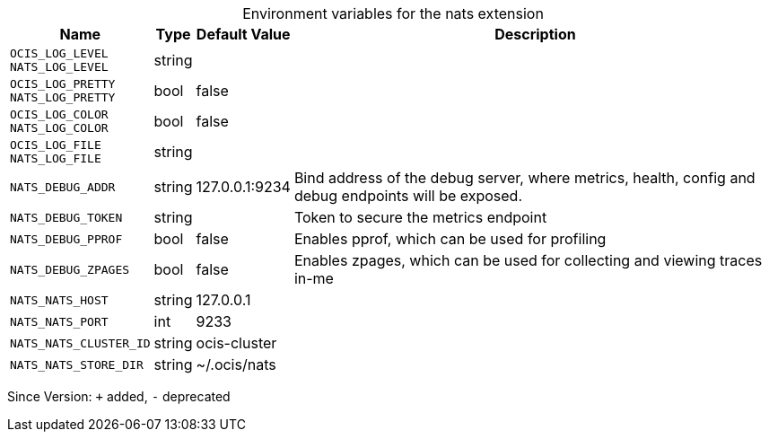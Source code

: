 [caption=]
.Environment variables for the nats extension
[width="100%",cols="~,~,~,~",options="header"]
|===
| Name
| Type
| Default Value
| Description

|`OCIS_LOG_LEVEL` +
`NATS_LOG_LEVEL`
| string
| 
| 

|`OCIS_LOG_PRETTY` +
`NATS_LOG_PRETTY`
| bool
| false
| 

|`OCIS_LOG_COLOR` +
`NATS_LOG_COLOR`
| bool
| false
| 

|`OCIS_LOG_FILE` +
`NATS_LOG_FILE`
| string
| 
| 

|`NATS_DEBUG_ADDR`
| string
| 127.0.0.1:9234
| Bind address of the debug server, where metrics, health, config and debug endpoints will be exposed.

|`NATS_DEBUG_TOKEN`
| string
| 
| Token to secure the metrics endpoint

|`NATS_DEBUG_PPROF`
| bool
| false
| Enables pprof, which can be used for profiling

|`NATS_DEBUG_ZPAGES`
| bool
| false
| Enables zpages, which can  be used for collecting and viewing traces in-me

|`NATS_NATS_HOST`
| string
| 127.0.0.1
| 

|`NATS_NATS_PORT`
| int
| 9233
| 

|`NATS_NATS_CLUSTER_ID`
| string
| ocis-cluster
| 

|`NATS_NATS_STORE_DIR`
| string
| ~/.ocis/nats
| 
|===

Since Version: `+` added, `-` deprecated
